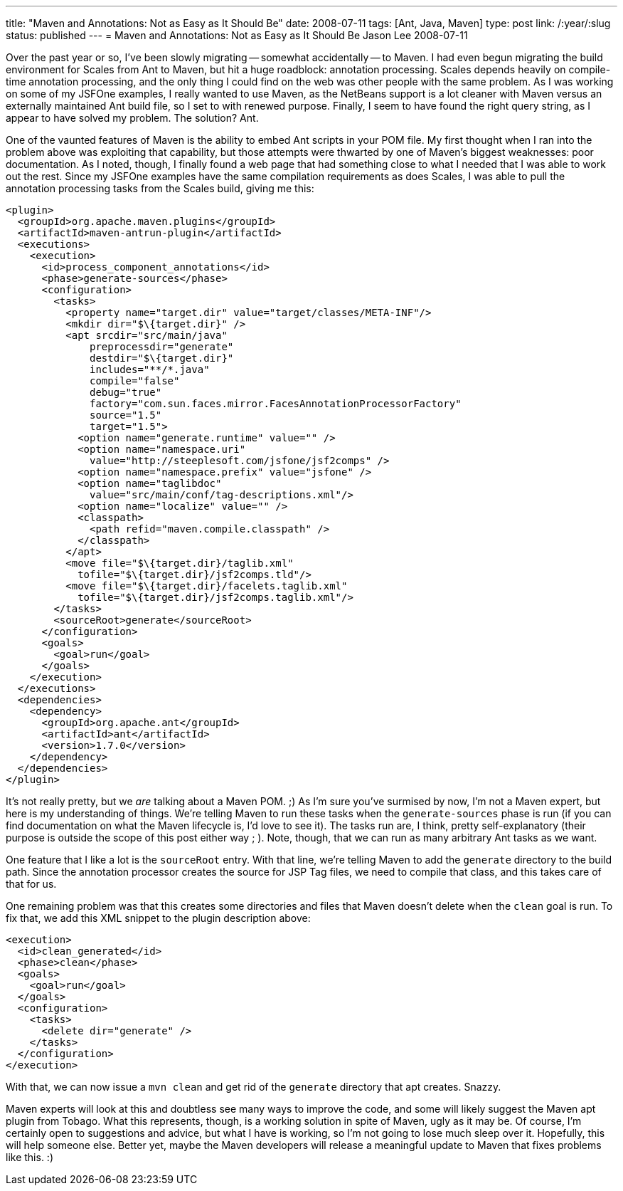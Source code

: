 ---
title: "Maven and Annotations: Not as Easy as It Should Be"
date: 2008-07-11
tags: [Ant, Java, Maven]
type: post
link: /:year/:slug
status: published
---
= Maven and Annotations: Not as Easy as It Should Be
Jason Lee
2008-07-11


Over the past year or so, I've been slowly migrating -- somewhat accidentally -- to Maven.  I had even begun migrating the build environment for Scales from Ant to Maven, but hit a huge roadblock:  annotation processing.  Scales depends heavily on compile-time annotation processing, and the only thing I could find on the web was other people with the same problem.  As I was working on some of my JSFOne examples, I really wanted to use Maven, as the NetBeans support is a lot cleaner with Maven versus an externally maintained Ant build file, so I set to with renewed purpose.  Finally, I seem to have found the right query string, as I appear to have solved my problem.  The solution?  Ant.
// more

One of the vaunted features of Maven is the ability to embed Ant scripts in your POM file.  My first thought when I ran into the problem above was exploiting that capability, but those attempts were thwarted by one of Maven's biggest weaknesses:  poor documentation.  As I noted, though, I finally found a web page that had something close to what I needed that I was able to work out the rest.  Since my JSFOne examples have the same compilation requirements as does Scales, I was able to pull the annotation processing tasks from the Scales build, giving me this:

[source,xml,linenums]
----
<plugin>
  <groupId>org.apache.maven.plugins</groupId>
  <artifactId>maven-antrun-plugin</artifactId>
  <executions>
    <execution>
      <id>process_component_annotations</id>
      <phase>generate-sources</phase>
      <configuration>
        <tasks>
          <property name="target.dir" value="target/classes/META-INF"/>
          <mkdir dir="$\{target.dir}" />
          <apt srcdir="src/main/java"
              preprocessdir="generate"
              destdir="$\{target.dir}"
              includes="**/*.java"
              compile="false"
              debug="true"
              factory="com.sun.faces.mirror.FacesAnnotationProcessorFactory"
              source="1.5"
              target="1.5">
            <option name="generate.runtime" value="" />
            <option name="namespace.uri"
              value="http://steeplesoft.com/jsfone/jsf2comps" />
            <option name="namespace.prefix" value="jsfone" />
            <option name="taglibdoc"
              value="src/main/conf/tag-descriptions.xml"/>
            <option name="localize" value="" />
            <classpath>
              <path refid="maven.compile.classpath" />
            </classpath>
          </apt>
          <move file="$\{target.dir}/taglib.xml"
            tofile="$\{target.dir}/jsf2comps.tld"/>
          <move file="$\{target.dir}/facelets.taglib.xml"
            tofile="$\{target.dir}/jsf2comps.taglib.xml"/>
        </tasks>
        <sourceRoot>generate</sourceRoot>
      </configuration>
      <goals>
        <goal>run</goal>
      </goals>
    </execution>
  </executions>
  <dependencies>
    <dependency>
      <groupId>org.apache.ant</groupId>
      <artifactId>ant</artifactId>
      <version>1.7.0</version>
    </dependency>
  </dependencies>
</plugin>
----

It's not really pretty, but we _are_ talking about a Maven POM. ;)  As I'm sure you've surmised by now, I'm not a Maven expert, but here is my understanding of things.  We're telling Maven to run these tasks when the `generate-sources` phase is run (if you can find documentation on what the Maven lifecycle is, I'd love to see it).  The tasks run are, I think, pretty self-explanatory (their purpose is outside the scope of this post either way ; ).  Note, though, that we can run as many arbitrary Ant tasks as we want.

One feature that I like a lot is the `sourceRoot` entry.  With that line, we're telling Maven to add the `generate` directory to the build path.  Since the annotation processor creates the source for JSP Tag files, we need to compile that class, and this takes care of that for us.

One remaining problem was that this creates some directories and files that Maven doesn't delete when the `clean` goal is run.  To fix that, we add this XML snippet to the plugin description above:

[source,xml,linenums]
----
<execution>
  <id>clean_generated</id>
  <phase>clean</phase>
  <goals>
    <goal>run</goal>
  </goals>
  <configuration>
    <tasks>
      <delete dir="generate" />
    </tasks>
  </configuration>
</execution>
----

With that, we can now issue a `mvn clean` and get rid of the `generate` directory that apt creates.  Snazzy.

Maven experts will look at this and doubtless see many ways to improve the code, and some will likely suggest the Maven apt plugin from Tobago.  What this represents, though, is a working solution in spite of Maven, ugly as it may be.  Of course, I'm certainly open to suggestions and advice, but what I have is working, so I'm not going to lose much sleep over it.  Hopefully, this will help someone else.  Better yet, maybe the Maven developers will release a meaningful update to Maven that fixes problems like this. :)
